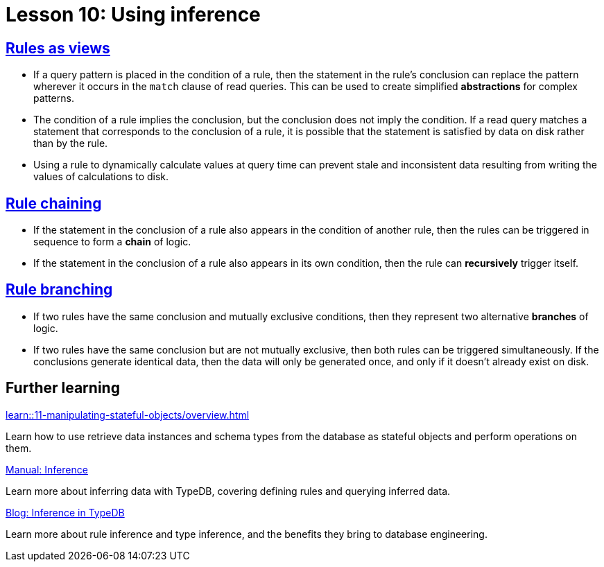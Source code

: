 = Lesson 10: Using inference

== xref:learn::10-using-inference/10.1-rules-as-views.adoc[Rules as views]

* If a query pattern is placed in the condition of a rule, then the statement in the rule's conclusion can replace the pattern wherever it occurs in the `match` clause of read queries. This can be used to create simplified *abstractions* for complex patterns.
* The condition of a rule implies the conclusion, but the conclusion does not imply the condition. If a read query matches a statement that corresponds to the conclusion of a rule, it is possible that the statement is satisfied by data on disk rather than by the rule.
* Using a rule to dynamically calculate values at query time can prevent stale and inconsistent data resulting from writing the values of calculations to disk.

== xref:learn::10-using-inference/10.2-rule-chaining.adoc[Rule chaining]

* If the statement in the conclusion of a rule also appears in the condition of another rule, then the rules can be triggered in sequence to form a *chain* of logic.
* If the statement in the conclusion of a rule also appears in its own condition, then the rule can *recursively* trigger itself.

== xref:learn::10-using-inference/10.3-rule-branching.adoc[Rule branching]

* If two rules have the same conclusion and mutually exclusive conditions, then they represent two alternative *branches* of logic.
* If two rules have the same conclusion but are not mutually exclusive, then both rules can be triggered simultaneously. If the conclusions generate identical data, then the data will only be generated once, and only if it doesn't already exist on disk.

== Further learning

[cols-3]
--
.xref:learn::11-manipulating-stateful-objects/overview.adoc[]
[.clickable]
****
Learn how to use retrieve data instances and schema types from the database as stateful objects and perform operations on them.
****

.xref:manual::reading/infer.adoc[Manual: Inference]
[.clickable]
****
Learn more about inferring data with TypeDB, covering defining rules and querying inferred data.
****

.https://typedb.com/blog/inference-in-typedb[Blog: Inference in TypeDB]
[.clickable]
****
Learn more about rule inference and type inference, and the benefits they bring to database engineering.
****
--
